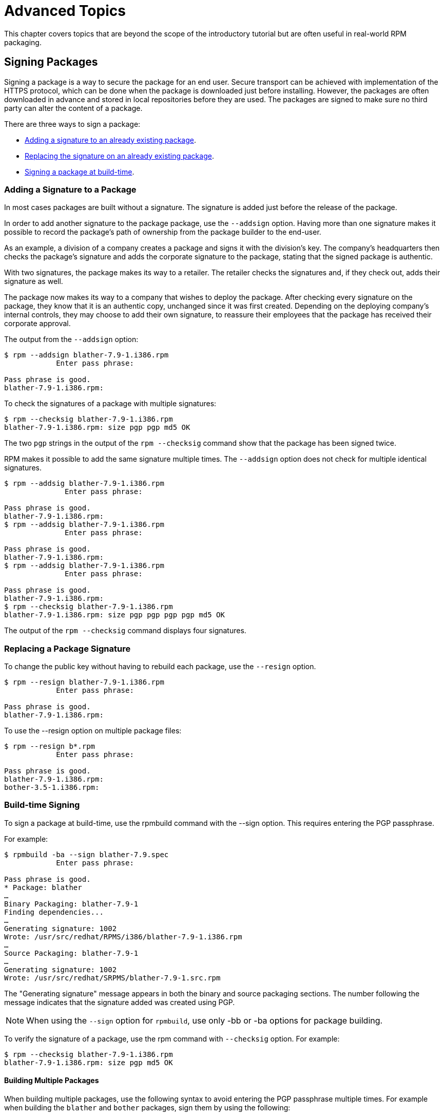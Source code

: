 [[advanced-topics]]
= Advanced Topics

This chapter covers topics that are beyond the scope of the introductory
tutorial but are often useful in real-world RPM packaging.

[[Signing-Packages]]
== Signing Packages

Signing a package is a way to secure the package for an end user. Secure transport can be achieved with implementation of the HTTPS protocol, which can be done when the package is downloaded just before installing. However, the packages are often downloaded in advance and stored in local repositories before they are used. The packages are signed to make sure no third party can alter the content of a package.

There are three ways to sign a package:

* xref:Adding-a-Signature-to-a-Package[Adding a signature to an already existing package].

* xref:Replacing-a-Package-Signature[Replacing the signature on an already existing package].

* xref:Build-time-Signing[Signing a package at build-time].

[[Adding-a-Signature-to-a-Package]]
=== Adding a Signature to a Package

In most cases packages are built without a signature. The signature is added just before the release of the package.

In order to add another signature to the package package, use the `--addsign` option.
Having more than one signature makes it possible to record the package's path of ownership
from the package builder to the end-user.

As an example, a division of a company creates a package and signs it with the division's key. The company's headquarters then checks the package's signature and adds the corporate signature to the package, stating that the signed package is authentic.

With two signatures, the package makes its way to a retailer. The retailer checks the signatures and, if they check out, adds their signature as well.

The package now makes its way to a company that wishes to deploy the package. After checking every signature on the package, they know that it is an authentic copy, unchanged since it was first created. Depending on the deploying company's internal controls, they may choose to add their own signature, to reassure their employees that the package has received their corporate approval.


The output from the `--addsign` option:

[source,bash]
----
$ rpm --addsign blather-7.9-1.i386.rpm
            Enter pass phrase:

Pass phrase is good.
blather-7.9-1.i386.rpm:
----

To check the signatures of a package with multiple signatures:

[source,bash]
----
$ rpm --checksig blather-7.9-1.i386.rpm
blather-7.9-1.i386.rpm: size pgp pgp md5 OK
----

The two `pgp` strings in the output of the `rpm --checksig` command show that the package has been signed twice.

RPM makes it possible to add the same signature multiple times. The `--addsign` option does not check for multiple identical signatures.

[source,bash]
----
$ rpm --addsig blather-7.9-1.i386.rpm
              Enter pass phrase:

Pass phrase is good.
blather-7.9-1.i386.rpm:
$ rpm --addsig blather-7.9-1.i386.rpm
              Enter pass phrase:

Pass phrase is good.
blather-7.9-1.i386.rpm:
$ rpm --addsig blather-7.9-1.i386.rpm
              Enter pass phrase:

Pass phrase is good.
blather-7.9-1.i386.rpm:
$ rpm --checksig blather-7.9-1.i386.rpm
blather-7.9-1.i386.rpm: size pgp pgp pgp pgp md5 OK
----

The output of the `rpm --checksig` command displays four signatures.

[[Replacing-a-Package-Signature]]
=== Replacing a Package Signature

To change the public key without having to rebuild each package, use the `--resign` option.

[source,bash]
----
$ rpm --resign blather-7.9-1.i386.rpm
            Enter pass phrase:

Pass phrase is good.
blather-7.9-1.i386.rpm:
----

To use the --resign option on multiple package files:

[source,bash]
----
$ rpm --resign b*.rpm
            Enter pass phrase:

Pass phrase is good.
blather-7.9-1.i386.rpm:
bother-3.5-1.i386.rpm:
----

[[Build-time-Signing]]
=== Build-time Signing

To sign a package at build-time, use the rpmbuild command with the --sign option. This requires entering the PGP passphrase.

For example:

[source,bash]
----
$ rpmbuild -ba --sign blather-7.9.spec
            Enter pass phrase:

Pass phrase is good.
* Package: blather
…
Binary Packaging: blather-7.9-1
Finding dependencies...
…
Generating signature: 1002
Wrote: /usr/src/redhat/RPMS/i386/blather-7.9-1.i386.rpm
…
Source Packaging: blather-7.9-1
…
Generating signature: 1002
Wrote: /usr/src/redhat/SRPMS/blather-7.9-1.src.rpm
----

The "Generating signature" message appears in both the binary and source packaging sections. The number following the message indicates that the signature added was created using PGP.

[NOTE]
--
When using the `--sign` option for `rpmbuild`, use only -bb or -ba options for package building.
--

To verify the signature of a package, use the rpm command with `--checksig` option. For example:

[source,bash]
----
$ rpm --checksig blather-7.9-1.i386.rpm
blather-7.9-1.i386.rpm: size pgp md5 OK
----

[[Building-Multiple-Packages]]
==== Building Multiple Packages

When building multiple packages, use the following syntax to avoid entering the PGP passphrase multiple times. For example when building the `blather` and `bother` packages, sign them by using the following:

[source,bash]
----
$ rpmbuild -ba --sign b*.spec
              Enter pass phrase:

Pass phrase is good.
* Package: blather
…
Binary Packaging: blather-7.9-1
…
Generating signature: 1002
Wrote: /usr/src/redhat/RPMS/i386/blather-7.9-1.i386.rpm
…
Source Packaging: blather-7.9-1
…
Generating signature: 1002
Wrote: /usr/src/redhat/SRPMS/blather-7.9-1.src.rpm
…
* Package: bother
…
Binary Packaging: bother-3.5-1
…
Generating signature: 1002
Wrote: /usr/src/redhat/RPMS/i386/bother-3.5-1.i386.rpm
…
Source Packaging: bother-3.5-1
…
Generating signature: 1002
Wrote: /usr/src/redhat/SRPMS/bother-3.5-1.src.rpm
----

ifdef::community[]
[[mock]]
== Mock

“ https://github.com/rpm-software-management/mock/wiki[Mock] is a tool for building packages. It can build packages for different
architectures and different Fedora or RHEL versions than the build host has.
Mock creates chroots and builds packages in them. Its only task is to reliably
populate a chroot and attempt to build a package in that chroot.

Mock also offers a multi-package tool, mockchain, that can build chains of
packages that depend on each other.

Mock is capable of building SRPMs from source configuration management if the
mock-scm package is present, then building the SRPM into RPMs. See –scm-enable
in the documentation.” (From the upstream documentation)

NOTE: In order to use https://fedoraproject.org/wiki/Mock[Mock] on a RHEL or CentOS system, you will need to enable
the “Extra Packages for Enterprise Linux” (https://fedoraproject.org/wiki/EPEL[EPEL]) repository. This is
a repository provided by the https://getfedora.org/[Fedora] community and has many useful tools
for RPM Packagers, systems administrators, and developers.

One of the most common use cases RPM Packagers have for https://fedoraproject.org/wiki/Mock[Mock] is to create
what is known as a “pristine build environment”. By using mock as a “pristine
build environment”, nothing about the current state of your system affects
the RPM Package itself. Mock uses different configurations to specify
what the build “target” is, these are found on your system in the ``/etc/mock/``
directory (once you’ve installed the ``mock`` package). You can build for
different distributions or releases just by specifying it on the command line.
Something to keep in mind is that the configuration files that come with mock are
targeted at Fedora RPM Packagers, and as such RHEL and CentOS release versions
are labeled as “epel” because that is the “target” repository these RPMs would
be built for. You simply specify the configuration you want to use (minus the
``.cfg`` file extension). For example, you could build our ``cello`` example
for both RHEL 7 and Fedora 23 using the following commands without ever having
to use different machines.

[source,bash]
----
$ mock -r epel-7-x86_64 ~/rpmbuild/SRPMS/cello-1.0-1.el7.src.rpm

$ mock -r fedora-23-x86_64 ~/rpmbuild/SRPMS/cello-1.0-1.el7.src.rpm

----

One example of why you might want to use mock is if you were packaging RPMs on
your laptop and you had a package installed (we’ll call it ``foo`` for this
example) that was a ``BuildRequires`` of that package you were creating but
forgot to actually make the ``BuildRequires: foo`` entry. The build would
succeed when you run ``rpmbuild`` because ``foo`` was needed to build and it was
found on the system at build time. However, if you took the SRPM to another
system that lacked ``foo`` it would fail, causing an unexpected side effect.
https://fedoraproject.org/wiki/Mock[Mock] solves this by first parsing the contents of the SRPM and installing the
``BuildRequires`` into its https://en.wikipedia.org/wiki/Chroot[chroot] which means that if you were missing the
``BuildRequires`` entry, the build would fail because mock would not know to
install it and it would therefore not be present in the buildroot.

Another example is the opposite scenario, let’s say you need ``gcc`` to build
a package but don’t have it installed on your system (which is unlikely as an RPM
Packager, but just for the sake of the example let us pretend that is true).
With https://fedoraproject.org/wiki/Mock[Mock], you don’t have to install ``gcc`` on your system because it will
get installed in the chroot as part of mock’s process.

Below is an example of attempting to rebuild a package that has a dependency
that I’m missing on my system. The key thing to note is that while ``gcc`` is
commonly on most RPM Packager’s systems, some RPM Packages can have over a dozen
``BuildRequires`` and this allows you to not need to clutter up your workstation
with otherwise un-needed or un-necessary packages.

[source,bash]
----
$ rpmbuild --rebuild ~/rpmbuild/SRPMS/cello-1.0-1.el7.src.rpm
Installing /home/admiller/rpmbuild/SRPMS/cello-1.0-1.el7.src.rpm
error: Failed build dependencies: gcc is needed by cello-1.0-1.el7.x86_64

$ mock -r epel-7-x86_64 ~/rpmbuild/SRPMS/cello-1.0-1.el7.src.rpm
INFO: mock.py version 1.2.17 starting (python version = 2.7.5)...
Start: init plugins
INFO: selinux enabled
Finish: init plugins
Start: run
INFO: Start(/home/admiller/rpmbuild/SRPMS/cello-1.0-1.el7.src.rpm)  Config(epel-7-x86_64)
Start: clean chroot
Finish: clean chroot
Start: chroot init
INFO: calling preinit hooks
INFO: enabled root cache
Start: unpacking root cache
Finish: unpacking root cache
INFO: enabled yum cache
Start: cleaning yum metadata
Finish: cleaning yum metadata
Mock Version: 1.2.17
INFO: Mock Version: 1.2.17
Start: yum update
base                                                                    | 3.6 kB  00:00:00
epel                                                                    | 4.3 kB  00:00:00
extras                                                                  | 3.4 kB  00:00:00
updates                                                                 | 3.4 kB  00:00:00
No packages marked for update
Finish: yum update
Finish: chroot init
Start: build phase for cello-1.0-1.el7.src.rpm
Start: build setup for cello-1.0-1.el7.src.rpm
warning: Could not canonicalize hostname: rhel7
Building target platforms: x86_64
Building for target x86_64
Wrote: /builddir/build/SRPMS/cello-1.0-1.el7.centos.src.rpm
Getting requirements for cello-1.0-1.el7.centos.src
 --> Already installed : gcc-4.8.5-4.el7.x86_64
 --> Already installed : 1:make-3.82-21.el7.x86_64
No uninstalled build requires
Finish: build setup for cello-1.0-1.el7.src.rpm
Start: rpmbuild cello-1.0-1.el7.src.rpm
Building target platforms: x86_64
Building for target x86_64
Executing(%prep): /bin/sh -e /var/tmp/rpm-tmp.v9rPOF
+ umask 022
+ cd /builddir/build/BUILD
+ cd /builddir/build/BUILD
+ rm -rf cello-1.0
+ /usr/bin/gzip -dc /builddir/build/SOURCES/cello-1.0.tar.gz
+ /usr/bin/tar -xf -
+ STATUS=0
+ '[' 0 -ne 0 ']'
+ cd cello-1.0
+ /usr/bin/chmod -Rf a+rX,u+w,g-w,o-w .
Patch #0 (cello-output-first-patch.patch):
+ echo 'Patch #0 (cello-output-first-patch.patch):'
+ /usr/bin/cat /builddir/build/SOURCES/cello-output-first-patch.patch
patching file cello.c
+ /usr/bin/patch -p0 --fuzz=0
+ exit 0
Executing(%build): /bin/sh -e /var/tmp/rpm-tmp.UxRVtI
+ umask 022
+ cd /builddir/build/BUILD
+ cd cello-1.0
+ make -j2
gcc -g -o cello cello.c
+ exit 0
Executing(%install): /bin/sh -e /var/tmp/rpm-tmp.K3i2dL
+ umask 022
+ cd /builddir/build/BUILD
+ '[' /builddir/build/BUILDROOT/cello-1.0-1.el7.centos.x86_64 '!=' / ']'
+ rm -rf /builddir/build/BUILDROOT/cello-1.0-1.el7.centos.x86_64
++ dirname /builddir/build/BUILDROOT/cello-1.0-1.el7.centos.x86_64
+ mkdir -p /builddir/build/BUILDROOT
+ mkdir /builddir/build/BUILDROOT/cello-1.0-1.el7.centos.x86_64
+ cd cello-1.0
+ /usr/bin/make install DESTDIR=/builddir/build/BUILDROOT/cello-1.0-1.el7.centos.x86_64
mkdir -p /builddir/build/BUILDROOT/cello-1.0-1.el7.centos.x86_64/usr/bin
install -m 0755 cello /builddir/build/BUILDROOT/cello-1.0-1.el7.centos.x86_64/usr/bin/cello
+ /usr/lib/rpm/find-debuginfo.sh --strict-build-id -m --run-dwz --dwz-low-mem-die-limit 10000000 --dwz-max-die-limit 110000000 /builddir/build/BUILD/cello-1.0
extracting debug info from /builddir/build/BUILDROOT/cello-1.0-1.el7.centos.x86_64/usr/bin/cello
dwz: Too few files for multifile optimization
/usr/lib/rpm/sepdebugcrcfix: Updated 0 CRC32s, 1 CRC32s did match.
+ /usr/lib/rpm/check-buildroot
+ /usr/lib/rpm/redhat/brp-compress
+ /usr/lib/rpm/redhat/brp-strip-static-archive /usr/bin/strip
+ /usr/lib/rpm/brp-python-bytecompile /usr/bin/python 1
+ /usr/lib/rpm/redhat/brp-python-hardlink
+ /usr/lib/rpm/redhat/brp-java-repack-jars
Processing files: cello-1.0-1.el7.centos.x86_64
Executing(%license): /bin/sh -e /var/tmp/rpm-tmp.vxtAuO
+ umask 022
+ cd /builddir/build/BUILD
+ cd cello-1.0
+ LICENSEDIR=/builddir/build/BUILDROOT/cello-1.0-1.el7.centos.x86_64/usr/share/licenses/cello-1.0
+ export LICENSEDIR
+ /usr/bin/mkdir -p /builddir/build/BUILDROOT/cello-1.0-1.el7.centos.x86_64/usr/share/licenses/cello-1.0
+ cp -pr LICENSE /builddir/build/BUILDROOT/cello-1.0-1.el7.centos.x86_64/usr/share/licenses/cello-1.0
+ exit 0
Provides: cello = 1.0-1.el7.centos cello(x86-64) = 1.0-1.el7.centos
Requires(rpmlib): rpmlib(CompressedFileNames) <= 3.0.4-1 rpmlib(FileDigests) <= 4.6.0-1 rpmlib(PayloadFilesHavePrefix) <= 4.0-1
Requires: libc.so.6()(64bit) libc.so.6(GLIBC_2.2.5)(64bit) rtld(GNU_HASH)
Processing files: cello-debuginfo-1.0-1.el7.centos.x86_64
Provides: cello-debuginfo = 1.0-1.el7.centos cello-debuginfo(x86-64) = 1.0-1.el7.centos
Requires(rpmlib): rpmlib(FileDigests) <= 4.6.0-1 rpmlib(PayloadFilesHavePrefix) <= 4.0-1 rpmlib(CompressedFileNames) <= 3.0.4-1
Checking for unpackaged file(s): /usr/lib/rpm/check-files /builddir/build/BUILDROOT/cello-1.0-1.el7.centos.x86_64
Wrote: /builddir/build/RPMS/cello-1.0-1.el7.centos.x86_64.rpm
warning: Could not canonicalize hostname: rhel7
Wrote: /builddir/build/RPMS/cello-debuginfo-1.0-1.el7.centos.x86_64.rpm
Executing(%clean): /bin/sh -e /var/tmp/rpm-tmp.JuPOtY
+ umask 022
+ cd /builddir/build/BUILD
+ cd cello-1.0
+ /usr/bin/rm -rf /builddir/build/BUILDROOT/cello-1.0-1.el7.centos.x86_64
+ exit 0
Finish: rpmbuild cello-1.0-1.el7.src.rpm
Finish: build phase for cello-1.0-1.el7.src.rpm
INFO: Done(/home/admiller/rpmbuild/SRPMS/cello-1.0-1.el7.src.rpm) Config(epel-7-x86_64) 0 minutes 16 seconds
INFO: Results and/or logs in: /var/lib/mock/epel-7-x86_64/result
Finish: run

----

As you can see, mock is a fairly verbose tool. You will also notice a lot of
http://yum.baseurl.org/[yum] or https://github.com/rpm-software-management/dnf[dnf] output (depending on RHEL7, CentOS7, or Fedora mock target)
that is not found in this output which was omitted for brevity and is often
omitted after you have done an ``--init`` on a mock target, such as
``mock -r epel-7-x86_64 --init`` which will pre-download all the
required packages, cache them, and pre-stage the build chroot.

For more information, please consult the https://github.com/rpm-software-management/mock/wiki[Mock] upstream documentation.
endif::community[]

ifdef::community[]
[[version-control-systems]]
== Version Control Systems

When working with RPMs, it is often desireable to utilize a https://en.wikipedia.org/wiki/Version_control[Version Control
System] (VCS) such as https://git-scm.com/[git] for managing components of the software we are
packaging. Something to note is that storing binary files in a VCS is not
favorable because it will drastically inflate the size of the source repository
as these tools are engineered to handle differentials in files (often optimized
for text files) and this is not something that binary files lend themselves to
so normally each whole binary file is stored. As a side effect of this there are
some clever utilities that are popular among upstream Open Source projects that
work around this problem by either storing the SPEC file where the source code
is in a VCS (i.e. - it is not in a compressed archive for redistribution) or
place only the SPEC file and patches in the VCS and upload the compressed
archive of the upstream release source to what is called a “look aside cache”.

In this section we will cover two different options for using a VCS system,
https://git-scm.com/[git], for managing the contents that will ultimately be turned into a RPM
package. One is called https://github.com/dgoodwin/tito[tito] and the other is https://github.com/release-engineering/dist-git[dist-git].

NOTE: For the duration of this section you will need to install the ``git``
package on you system in order to follow along.

[[tito]]
=== tito

Tito is an utility that assumes all the source code for the software that is
going to be packaged is already in a https://git-scm.com/[git] source control repository. This is
good for those practicing a DevOps workflow as it allows for the team writing
the software to maintain their normal https://git-scm.com/book/en/v2/Git-Branching-Branching-Workflows[Branching Workflow]. Tito will then
allow for the software to be incrementally packaged, built in an automated
fashion, and still provide a native installation experience for http://rpm.org/[RPM] based
systems.

NOTE: The https://github.com/dgoodwin/tito[tito] package is available in https://getfedora.org/[Fedora] as well as in the https://fedoraproject.org/wiki/EPEL[EPEL]
repository for use on RHEL 7 and CentOS 7.

Tito operates based on https://git-scm.com/book/en/v2/Git-Basics-Tagging[git tags] and will manage tags for you if you elect to
allow it, but can optionally operate under whatever tagging scheme you prefer as
this functionality is configurable.

Let’s explore a little bit about tito by looking at an upstream project already
using it. We will actually be using the upstream git repository of the project
that is our next section’s subject, https://github.com/release-engineering/dist-git[dist-git]. Since this project is publicly
hosted on is publicly hosted on https://github.com/[GitHub], let’s go ahead and clone the git
repo.

[source,bash]
----
$ git clone https://github.com/release-engineering/dist-git.git
Cloning into 'dist-git'...
remote: Counting objects: 425, done.
remote: Total 425 (delta 0), reused 0 (delta 0), pack-reused 425
Receiving objects: 100% (425/425), 268.76 KiB | 0 bytes/s, done.
Resolving deltas: 100% (184/184), done.
Checking connectivity... done.

$ cd dist-git/

$ ls *.spec
dist-git.spec

$ tree rel-eng/
rel-eng/
├── packages
│   └── dist-git
└── tito.props

1 directory, 2 files

----

As we can see here, the spec file is at the root of the git repository and there
is a ``rel-eng`` directory in the repository which is used by tito for general
book keeping, configuration, and various advanced topics like custom tito
modules. We can see in the directory layout that there is a sub-directory
entitled ``packages`` which will store a file per package that tito manages in
the repository as you can have many RPMs in a single git repository and tito
will handle that just fine. In this scenario however, we see only a single
package listing and it should be noted that it matches the name of our spec
file. All of this is setup by the command ``tito init`` when the developers of
https://github.com/release-engineering/dist-git[dist-git] first initialized their git repo to be managed by tito.

If we were to follow a common workflow of a DevOps Practitioner then we would
likely want to use this as part of a https://en.wikipedia.org/wiki/Continuous_integration[Continuous Integration] (CI) or
https://en.wikipedia.org/wiki/Continuous_delivery[Continuous Delivery] (CD) process. What we can do in that scenario is perform
what is known as a “test build” to tito, we can even use mock to do this. We
could then use the output as the installation point for some other component in
the pipeline. Below is a simple example of commands that could accomplish this
and they could be adapted to other environments.

[source,bash]
----
$ tito build --test --srpm
Building package [dist-git-0.13-1]
Wrote: /tmp/tito/dist-git-git-0.efa5ab8.tar.gz

Wrote: /tmp/tito/dist-git-0.13-1.git.0.efa5ab8.fc23.src.rpm

$ tito build --builder=mock --arg mock=epel-7-x86_64 --test --rpm
Building package [dist-git-0.13-1]
Creating rpms for dist-git-git-0.efa5ab8 in mock: epel-7-x86_64
Wrote: /tmp/tito/dist-git-git-0.efa5ab8.tar.gz

Wrote: /tmp/tito/dist-git-0.13-1.git.0.efa5ab8.fc23.src.rpm

Using srpm: /tmp/tito/dist-git-0.13-1.git.0.efa5ab8.fc23.src.rpm
Initializing mock...
Installing deps in mock...
Building RPMs in mock...
Wrote:
  /tmp/tito/dist-git-selinux-0.13-1.git.0.efa5ab8.el7.centos.noarch.rpm
  /tmp/tito/dist-git-0.13-1.git.0.efa5ab8.el7.centos.noarch.rpm

$ sudo yum localinstall /tmp/tito/dist-git-*.noarch.rpm
Loaded plugins: product-id, search-disabled-repos, subscription-manager
Examining /tmp/tito/dist-git-0.13-1.git.0.efa5ab8.el7.centos.noarch.rpm: dist-git-0.13-1.git.0.efa5ab8.el7.centos.noarch
Marking /tmp/tito/dist-git-0.13-1.git.0.efa5ab8.el7.centos.noarch.rpm to be installed
Examining /tmp/tito/dist-git-selinux-0.13-1.git.0.efa5ab8.el7.centos.noarch.rpm: dist-git-selinux-0.13-1.git.0.efa5ab8.el7.centos.noarch
Marking /tmp/tito/dist-git-selinux-0.13-1.git.0.efa5ab8.el7.centos.noarch.rpm to be installed
Resolving Dependencies
--> Running transaction check
---> Package dist-git.noarch 0:0.13-1.git.0.efa5ab8.el7.centos will be installed

----

Note that the final command would need to be run with either sudo or root
permissions and that much of the output has been omitted for brevity as the
dependency list is quite long.

This concludes our simple example of how to use tito but it has many amazing
features for traditional Systems Administrators, RPM Packagers, and DevOps
Practitioners alike. I would highly recommend consulting the upstream
documentation found at the _tito_ GitHub site for more information on how to
quickly get started using it for your project as well as various advanced
features it offers.

[[dist-git]]
=== dist-git

The https://github.com/release-engineering/dist-git[dist-git] utility takes a slightly different approach from that of https://github.com/dgoodwin/tito[tito]
such that instead of keeping the raw source code in https://git-scm.com/[git] it instead will keep
spec files and patches in a git repository and upload the compressed archive of
the source code to what is known as a “look-aside cache”. The “look-aside-cache”
is a term that was coined by the use of RPM Build Systems storing large files
like these “on the side”. A system like this is generally tied to a proper RPM
Build System such as https://fedorahosted.org/koji/[Koji]. The build system is then configured to pull the
items that are listed as ``SourceX`` entries in the spec files in from this
look-aside-cache, while the spec and patches remain in a version control system.
There is also a helper command line tool to assist in this.

In an effort to not duplicate documentation, for more information on how to
setup a system such as this please refer to the upstream https://github.com/release-engineering/dist-git[dist-git] docs.
upstream docs.
endif::community[]

[[more-on-macros]]
== More on Macros

There are many built-in RPM Macros and we will cover a few in the following
section, however an exhaustive list can be found at the rpm.org http://rpm.org/user_doc/macros.html[rpm macro] official documentation.

ifdef::community[]
There are also macros that are provided by your https://en.wikipedia.org/wiki/Linux[Linux] Distribution, we will
cover some of those provided by https://getfedora.org/[Fedora], https://www.centos.org/[CentOS] and https://www.redhat.com/en/technologies/linux-platforms[RHEL] in this section
as well as provide information on how to inspect your system to learn about
others that we don’t cover or for discovering them on other RPM-based Linux
Distributions.
endif::community[]

ifdef::rhel[]
There are also macros that are provided by Red Hat Enterprise Linux, some of which we cover in this section. We also see how to inspect your system to learn about other macros.
endif::rhel[]

[[defining-your-own]]
=== Defining Your Own Macros

You can define your own Macros. Below is an excerpt from the
http://rpm.org/user_doc/macros.html[RPM Official Documentation], which provides a
comprehensive reference on macros capabilities.

To define a macro, use:

[source,specfile]
----
%global <name>[(opts)] <body>
----

All whitespace surrounding `\` is removed.  Name may be composed
of alphanumeric characters, and the character `_` and must be at least
3 characters in length. A macro without an `(opts)` field is “simple” in that
only recursive macro expansion is performed. A parameterized macro contains
an `(opts)` field. The `opts` (the string between parentheses) is passed
exactly as is to getopt(3) for argc/argv processing at the beginning of
a macro invocation.

[NOTE]
--
Older RPM SPEC files may use the `%define <name> <body>` macro pattern. The differences between `%define` and `%global` macros are as follows:

* `%define` has local scope, which means that it applies only to a specified part of a SPEC file. In addition, the body of a `%define` macro is expanded when used--it is lazily evaluated.
* `%global` has global scope, which means that it applies to an entire SPEC file. In addition, the body of a `%global` macro is expanded at definition time.
--

Examples:

----
%global githash 0ec4e58
%global python_sitelib %(%{__python} -c "from distutils.sysconfig import get_python_lib; print(get_python_lib())")
----

NOTE: Macros are always evaluated, even in comments. Sometimes it is harmless. But in the second example, we are executing python command to get the content of a macro. This command will be executed even when you comment out the macro. Or when you put the name of the macro into %changelog. To comment out macro, use `%%`. For example: `%%global`.

[[setup]]
=== %setup

Macro ``%setup`` can be used to build the package with source code tarballs. Standard behavior of the ``%setup`` macro can be seen in the ``rpmbuild`` output. At the beginning of each phase macro outputs ``Executing(%something)``. For example:

[source,bash]
----
Executing(%prep): /bin/sh -e /var/tmp/rpm-tmp.DhddsG
----

The shell output is set with ``set -x`` enabled. To see the content of ``/var/tmp/rpm-tmp.DhddsG`` use ``--debug`` option, since ``rpmbuild`` deletes temporary files after successful build. This displays the setup of environment variables followed by for example:

[source,bash]
----
cd '/builddir/build/BUILD'
rm -rf 'cello-1.0'
/usr/bin/gzip -dc '/builddir/build/SOURCES/cello-1.0.tar.gz' | /usr/bin/tar -xof -
STATUS=$?
if [ $STATUS -ne 0 ]; then
  exit $STATUS
fi
cd 'cello-1.0'
/usr/bin/chmod -Rf a+rX,u+w,g-w,o-w .
----

The ``%setup`` ensures that we are working in the right directory, removes residues of previous builds, unpacks the source tarball, and sets up some default privileges. There are multiple options to adjust the behavior of the ``%setup`` macro.

[[setup-q]]
==== %setup -q

Option ``-q`` limits verbosity of ``%setup`` macro. Only ``tar -xof`` is executed instead of ``tar -xvvof``. This option has to be used as first.

[[setup-n]]
==== %setup -n

In some cases, the directory from expanded tarball has a different name than expected ``%{name}-%{version}``. This can lead to an error of the ``%setup`` macro.  The name of a directory has to be specified by ``-n directory_name`` option.

For example, if the package name is ``cello``, but the source code is archived in ``hello-1.0.tgz`` and contained ``hello/`` directory, the spec file content needs to be:

[source,specfile]
----
Name: cello
Source0: https://example.com/%{name}/release/hello-%{version}.tar.gz
…
%prep
%setup -n hello
----

[[setup-c]]
==== %setup -c


The ``-c`` option can be used if the source code tarball does not contain any subdirectories and after unpacking, files from an archive fill the current directory. The ``-c`` option creates the directory and steps into the archive expansion. An illustrative example:

[source,bash]
----
/usr/bin/mkdir -p cello-1.0
cd 'cello-1.0'
----

The directory is not changed after archive expansion.

[[setup-dt]]
==== %setup -D and -T

``-D`` option disables deleting of source code directory. This option is useful if ``%setup`` macro is used several times. Essentially, ``-D`` option means that following lines are not used:

[source,bash]
----
rm -rf 'cello-1.0'
----

The ``-T`` option disables expansion of the source code tarball by removing the following line from the script:

[source,bash]
----
/usr/bin/gzip -dc '/builddir/build/SOURCES/cello-1.0.tar.gz' | /usr/bin/tar -xvvof -
----

[[setup-ab]]
==== %setup -a and -b

Options ``-a`` and ``-b`` expand specific sources.

* Option ``-b`` (which stands for `before`) expands specific sources before entering the working directory.
* Option ``-a`` (which stands for `after`) expands those sources after entering. Their arguments are source numbers from the spec file preamble.

For example, let's say the ``cello-1.0.tar.gz`` archive contains empty ``examples`` directory, and the examples are shipped in separate ``examples.tar.gz`` tarball and they expand into the directory of the same name. In this case use ``-a 1``, as we want to expand ``Source1`` after entering the working directory:

[source,specfile]
----
Source0: https://example.com/%{name}/release/%{name}-%{version}.tar.gz
Source0: examples.tar.gz
…
%prep
%setup -a 1
----

But if the examples were in the separate ``cello-1.0-examples.tar.gz`` tarball, which expands into ``cello-1.0/examples``, use ``-b 1`` options, since the ``Source1`` should be expanded before entering the working directory:

[source,specfile]
----
Source0: https://example.com/%{name}/release/%{name}-%{version}.tar.gz
Source0: %{name}-%{version}-examples.tar.gz
…
%prep
%setup -b 1
----

You can also use a combination of all these options.

[[files]]
=== %files

Common “advanced” RPM Macros needed in the ``%files`` section are as follows:

[cols="20%,80%"]
|====
| Macro | Definition
| %license | This identifies the file listed as a LICENSE file and it
will be installed and labeled as such by RPM.
Example: ``%license LICENSE``
| %doc | This identifies the file listed as documentation and it
will be installed and labeled as such by RPM. This is often
used not only for documentation about the software being
packaged but also code examples and various items that
should accompany documentation. In the event code examples
are included, care should be taken to remove executable
mode from the file.
Example: ``%doc README``
| %dir | Identifies that the path is a directory that should be owned
by this RPM. This is important so that the rpm file manifest
accurately knows what directories to clean up on uninstall.
Example: ``%dir %{_libdir}/%{name}``
| %config(noreplace) | Specifies that the following file is a configuration file
and therefore should not be overwritten (or replaced) on
a package install or update if the file has been modified
from the original installation checksum. In the event that
there is a change, the file will be created with ``.rpmnew``
appended to the end of the filename upon upgrade or install
so that the pre-existing or modified file on the target
system is not modified.
Example: ``%config(noreplace)
%{_sysconfdir}/%{name}/%{name}.conf``
|====

[[built-in-macros]]
=== Built-In Macros

Your system has many built-in RPM Macros and the fastest way to view them all is
to simply run the ``rpm --showrc`` command. Note that this will contain
a lot of output so it is often used in combination with a pipe to grep.

You can also find information about the RPMs macros that come directly with your
system’s version of RPM by looking at the output of the  ``rpm -ql rpm``
taking note of the files titled ``macros`` in the directory structure.

[[rpm-distribution-macros]]
=== RPM Distribution Macros

Different distributions will supply different sets of recommended RPM Macros
based on the language implementation of the software being packaged or the
specific Guidelines of the distribution in question.

ifdef::community[]
These are often provided as RPM Packages themselves and can be installed with
the distribution package manager, such as http://yum.baseurl.org/[yum] or https://github.com/rpm-software-management/dnf[dnf]. The macro files
themselves once installed can be found in ``/usr/lib/rpm/macros.d/`` and will be
included in the ``rpm --showrc`` output by default once installed.
endif::community[]

ifdef::rhel[]
These are often provided as RPM Packages themselves and can be installed with
the distribution package manager, such as http://yum.baseurl.org/[yum]. The macro files
themselves once installed can be found in ``/usr/lib/rpm/macros.d/`` and will be
included in the ``rpm --showrc`` output by default once installed.
endif::rhel[]

One primary example of this is the https://fedoraproject.org/wiki/Packaging:Guidelines?rd=Packaging/Guidelines[Fedora Packaging Guidelines] section
pertaining specifically to https://fedoraproject.org/wiki/Packaging:Guidelines#Application_Specific_Guidelines[Application Specific Guidelines] which at the time
of this writing has over 60 different sets of guidelines along with associated
RPM Macro sets for subject matter specific RPM Packaging.

ifdef::community[]
One example of this kind of RPMs would be for https://www.python.org/[Python] version 2.x and if we
have the ``python2-rpm-macros`` package installed (available in EPEL for RHEL
7 and CentOS 7), we have a number of python2 specific macros available to us.
endif::community[]

ifdef::rhel[]
One example of this kind of RPMs would be for https://www.python.org/[Python] version 2.x and if we
have the ``python2-rpm-macros`` package installed (available in EPEL for RHEL
7), we have a number of python2 specific macros available to us.
endif::rhel[]


[source,bash]
----
$ rpm -ql python2-rpm-macros
/usr/lib/rpm/macros.d/macros.python2

$ rpm --showrc | grep python2
-14: __python2  /usr/bin/python2
CFLAGS="%{optflags}" %{__python2} %{py_setup} %{?py_setup_args} build --executable="%{__python2} %{py2_shbang_opts}" %{?1}
CFLAGS="%{optflags}" %{__python2} %{py_setup} %{?py_setup_args} install -O1 --skip-build --root %{buildroot} %{?1}
-14: python2_sitearch   %(%{__python2} -c "from distutils.sysconfig import get_python_lib; print(get_python_lib(1))")
-14: python2_sitelib    %(%{__python2} -c "from distutils.sysconfig import get_python_lib; print(get_python_lib())")
-14: python2_version    %(%{__python2} -c "import sys; sys.stdout.write('{0.major}.{0.minor}'.format(sys.version_info))")
-14: python2_version_nodots     %(%{__python2} -c "import sys; sys.stdout.write('{0.major}{0.minor}'.format(sys.version_info))")

----

The above output displays the raw RPM Macro definitions, but we are likely more
interested in what these will evaluate to which we can do with ``rpm --eval`` in
order to determine what they do as well as how they may be helpful to us when
packaging RPMs.

[source,bash]
----
$ rpm --eval %{__python2}
/usr/bin/python2

$ rpm --eval %{python2_sitearch}
/usr/lib64/python2.7/site-packages

$ rpm --eval %{python2_sitelib}
/usr/lib/python2.7/site-packages

$ rpm --eval %{python2_version}
2.7

$ rpm --eval %{python2_version_nodots}
27

----



[[custom-macros]]
== Custom Macros

You can override the distribution macros in the ``~/.rpmmacros`` file. Any changes you make  will affect every build on your machine.

There are several macros you can use to override:

``%_topdir /opt/some/working/directory/rpmbuild``:: You can create this directory, including all subdirectories using the ``rpmdev-setuptree`` utility. The value of this macro is by default ``~/rpmbuild``. 

``%_smp_mflags -l3``:: This macro is often used to pass to Makefile, for example ``make %{?_smp_mflags}``, and to set a number of concurrent processes during the build phase. By default, it is set to ``-jX``, where ``X`` is a number of cores. If you alter the number of cores, you can speed up or slow down a build of packages.

While you can define any new macros in the ``~/.rpmmacros`` file, this is discouraged, because those macros would not be present on other machines, where users may want to try to rebuild your package.



[[epoch-scriptlets-and-triggers]]
== Epoch, Scriptlets, and Triggers

There are various topics in the world of RPM spec files that are considered
advanced because they have implications on not only the spec file, how the
package is built, but also on the end machine that the resulting RPM is
installed upon. In this section we will cover the most common of these such as
Epoch, Scriptlets, and Triggers.

[[epoch]]
=== Epoch

First on the list is ``Epoch``, epoch is a way to define weighted dependencies
based on version numbers. It’s default value is 0 and this is assumed if an
``Epoch`` directive is not listed in the RPM spec file. This was not covered in
the spec File section of this guide because it is almost always a bad idea to
introduce an Epoch value as it will skew what you would normally otherwise
expect RPM to do when comparing versions of packages.

For example if a package ``foobar`` with ``Epoch: 1`` and ``Version: 1.0`` was
installed and someone else packaged ``foobar`` with ``Version: 2.0`` but simply
omitted the ``Epoch`` directive either because they were unaware of it’s
necessity or simply forgot, that new version would never be considered an update
because the Epoch version would win out over the traditional
Name-Version-Release marker that signifies versioning for RPM Packages.

This approach is generally only used when absolutely necessary (as a last
resort) to resolve an upgrade ordering issue which can come up as a side effect
of upstream software changing versioning number schemes or versions
incorporating alphabetical characters that can not always be compared reliably
based on encoding.

[[triggers-and-scriptlets]]
=== Triggers and Scriptlets

In RPM Packages, there are a series of directives that can be used to inflict
necessary or desired change on a system during install time of the RPM. These
are called **scriptlets**.

One primary example of when and why you’d want to do this is when a system
service RPM is installed and it provides a https://freedesktop.org/wiki/Software/systemd/[systemd] https://www.freedesktop.org/software/systemd/man/systemd.unit.html[unit file]. At install
time we will need to notify https://freedesktop.org/wiki/Software/systemd/[systemd] that there is a new unit so that the
system administrator can run a command similar to ``systemctl start
foo.service`` after the fictional RPM ``foo`` (which provides some service
daemon in this example) has been installed. Similarly, we would need to inverse
of this action upon uninstallation so that an administrator would not get errors
due to the daemon’s binary no longer being installed but the unit file still
existing in systemd’s running configuration.

There are a small handful of common scriptlet directives, they are similar to
the “section headers” like ``%build`` or ``%install`` in that they are defined
by multi-line segments of code, often written as standard
ifdef::community[https://en.wikipedia.org/wiki/POSIX[POSIX]]
ifdef::rhel[POSIX]
shell script
but can be a few different programming languages such that RPM for the target
machine’s distribution is configured to allow them. An exhaustive list of these
available languages can be found in the _RPM Official Documentation_.

Scriptlet directives are as follows:

[cols="20%,80%"]
|====
| Directive | Definition
| ``%pre`` | Scriptlet that is executed just before the package is
installed on the target system.
| ``%post`` | Scriptlet that is executed just after the package is
installed on the target system.
| ``%preun`` | Scriptlet that is executed just before the package is
uninstalled from the target system.
| ``%postun`` | Scriptlet that is executed just after the package is
uninstalled from the target system.
|====

Is is also common for RPM Macros to exist for this function. In our previous
example we discussed https://freedesktop.org/wiki/Software/systemd/[systemd] needing to be notified about a new https://www.freedesktop.org/software/systemd/man/systemd.unit.html[unit file],
this is easily handled by the systemd scriptlet macros as we can see from the
below example output. More information on this can be found in the https://fedoraproject.org/wiki/Packaging:Systemd[Fedora
systemd Packaging Guidelines].

[source,bash]
----
$ rpm --showrc | grep systemd
-14: __transaction_systemd_inhibit      %{__plugindir}/systemd_inhibit.so
-14: _journalcatalogdir /usr/lib/systemd/catalog
-14: _presetdir /usr/lib/systemd/system-preset
-14: _unitdir   /usr/lib/systemd/system
-14: _userunitdir       /usr/lib/systemd/user
/usr/lib/systemd/systemd-binfmt %{?*} >/dev/null 2>&1 || :
/usr/lib/systemd/systemd-sysctl %{?*} >/dev/null 2>&1 || :
-14: systemd_post
-14: systemd_postun
-14: systemd_postun_with_restart
-14: systemd_preun
-14: systemd_requires
Requires(post): systemd
Requires(preun): systemd
Requires(postun): systemd
-14: systemd_user_post  %systemd_post --user --global %{?*}
-14: systemd_user_postun        %{nil}
-14: systemd_user_postun_with_restart   %{nil}
-14: systemd_user_preun
systemd-sysusers %{?*} >/dev/null 2>&1 || :
echo %{?*} | systemd-sysusers - >/dev/null 2>&1 || :
systemd-tmpfiles --create %{?*} >/dev/null 2>&1 || :

$ rpm --eval %{systemd_post}

if [ $1 -eq 1 ] ; then
        # Initial installation
        systemctl preset  >/dev/null 2>&1 || :
fi

$ rpm --eval %{systemd_postun}

systemctl daemon-reload >/dev/null 2>&1 || :

$ rpm --eval %{systemd_preun}

if [ $1 -eq 0 ] ; then
        # Package removal, not upgrade
        systemctl --no-reload disable  > /dev/null 2>&1 || :
        systemctl stop  > /dev/null 2>&1 || :
fi

----

Another item that provides even more fine grained control over the RPM
Transaction as a whole is what is known as **triggers**. These are effectively
the same thing as a scriptlet but are executed in a very specific order of
operations during the RPM install or upgrade transaction allowing for a more
fine grained control over the entire process.

The order in which each is executed and the details of which are provided below.

[source,specfile]
----
all-%pretrans
...
any-%triggerprein (%triggerprein from other packages set off by new install)
new-%triggerprein
new-%pre      for new version of package being installed
...           (all new files are installed)
new-%post     for new version of package being installed

any-%triggerin (%triggerin from other packages set off by new install)
new-%triggerin
old-%triggerun
any-%triggerun (%triggerun from other packages set off by old uninstall)

old-%preun    for old version of package being removed
...           (all old files are removed)
old-%postun   for old version of package being removed

old-%triggerpostun
any-%triggerpostun (%triggerpostun from other packages set off by old un
            install)
...
all-%posttrans

----

ifdef::community[]
The above items are from the included RPM documentation found in
``/usr/share/doc/rpm/triggers`` on Fedora systems and
``/usr/share/doc/rpm-4.*/triggers`` on RHEL 7 and CentOS 7 systems.
endif::community[]

ifdef::rhel[]
The above items are from the included RPM documentation found in
``/usr/share/doc/rpm-4.*/triggers``.
endif::rhel[]

[id="Using-Non-Shell-Scripts-in-spec-File"]
==== Using Non-Shell Scripts in spec File

A scriptlet option, `-p`, in a spec file allows to invoke a specific interpreter instead of the default `-p{nbsp}/bin/sh`. An illustrative example is a script, which prints out a message after the installation of `pello.py`.

. Open the `pello.spec` file. 

. Find the following line:
+
[source,specfile]
----
install -m 0644 %{name}.py* %{buildroot}/usr/lib/%{name}/
----
+
Under this line, insert the following code:
+
[source,specfile]
----
%post -p /usr/bin/python3
print("This is {} code".format("python"))
----

. Build your package according to the xref:building-rpms[] chapter.

ifdef::community[]
. Install your package:
+
[source,bash]
----
# dnf install /home/<username>/rpmbuild/RPMS/noarch/pello-0.1.1-1.fc27.noarch.rpm
----
+
The output of this command is the following message after the installation:
+
[source]
----
Installing       : pello-0.1.1-1.fc27.noarch                              1/1
Running scriptlet: pello-0.1.1-1.fc27.noarch                              1/1
This is python code
----
endif::community[]

ifdef::rhel[]
. Install your package:
+
[source,bash]
----
# yum install /home/<username>/rpmbuild/RPMS/noarch/pello-0.1.1-1.fc27.noarch.rpm
----
+
The output of this command is the following message after the installation:
+
[source]
----
Installing       : pello-0.1.1-1.fc27.noarch                              1/1
Running scriptlet: pello-0.1.1-1.fc27.noarch                              1/1
This is python code
----
endif::rhel[]

[NOTE]
--
* To use a Python{nbsp}3 script:
Write a line `%post -p /usr/bin/python3` under the line `install -m` in a spec file.

* To use a Lua script:
Write a line `%post -p <lua>` under the line `install{nbsp}-m` in a spec file.

* This way any interpreter can be specified in the spec file.
--

[[rpm-conditionals]]
== RPM Conditionals

RPM Conditionals enable the conditional inclusion of various sections of the spec file.

Most commonly, conditional inclusions deal with:

* architecture-specific sections
* operating system-specific sections
* compatibility issues between various versions of operating systems
* existence and definition of macros

=== RPM Conditionals Syntax

If _expression_ is true, then do some action:

  %if expression
  ...
  %endif

If _expression_ is true, then do some action, in other case, do another action:

  %if expression
  ...
  %else
  ...
  %endif

// If _expression_ is not true, then do some action.

//  %if !expression
//   ...
//   %endif

// If _expression_ is not true, then do some action, in other case, do another action.

//  %if !expression
//  ...
//  %else
//  ...
//  %endif

=== RPM Conditionals Examples

==== The `%if` Conditional

  %if 0%{?rhel} == 6
  sed -i '/AS_FUNCTION_DESCRIBE/ s/^/#/' configure.in
  sed -i '/AS_FUNCTION_DESCRIBE/ s/^/#/' acinclude.m4
  %endif

This conditional handles compatibility between RHEL6 and other operating systems in terms of support of the AS_FUNCTION_DESCRIBE macro. When the package is build for RHEL, the `%rhel` macro is defined and it is expanded to RHEL version. If its value is 6, meaning the package is build for RHEL 6, then the references to AS_FUNCTION_DESCRIBE, which is not supported by RHEL6, are deleted from autoconfig scripts.

ifdef::community[]
  %if 0%{?el6}
  %global ruby_sitearch %(ruby -rrbconfig -e 'puts Config::CONFIG["sitearchdir"]')
  %endif

This conditional handles compatibility between Fedora version 17 and newer and RHEL6 in terms of support of the `%ruby_sitearch` macro. Fedora version 17 and newer defines `%ruby_sitearch` by default, but RHEL6 does not support this macro. The conditional checks whether the operating system is RHEL6. If it is, `%ruby_sitearch` is defined explicitly. Note that `0%{?el6}` has the same meaning as `0%{?rhel} == 6` from the previous example, and it tests whether a package is built on RHEL6.
endif::community[]

ifdef::community[]
  %if 0%{?fedora} >= 19
  %global with_rubypick 1
  %endif

This conditional handles support for the rubypick tool. If the operating system is Fedora version 19 or newer, rubypick is supported.
endif::community[]

  %define ruby_archive %{name}-%{ruby_version}
  %if 0%{?milestone:1}%{?revision:1} != 0
  %define ruby_archive %{ruby_archive}-%{?milestone}%{?!milestone:%{?revision:r%{revision}}}
  %endif

This conditional handles definition of the macros. If the `%milestone` or the `%revision` macros are set, the `%ruby_archive` macro, which defines the name of the upstream tarball, is redefined.


==== Specialized variants of `%if` Conditional

The `%ifarch` conditional, `%ifnarch` conditional and `%ifos` conditional are specialized variants of the `%if` conditionals. These variants are commonly used, so they have their own macros.

===== The `%ifarch` Conditional

The `%ifarch` conditional is used to begin a block of the SPEC file that is architecture-specific. It is followed by one or more architecture specifiers, each separated by commas or whitespace.

  %ifarch i386 sparc
  ...
  %endif

All the contents of the spec file  between `%ifarch` and `%endif` are processed only on the 32-bit AMD and Intel architectures or Sun SPARC-based systems.


===== The `%ifnarch` Conditional

The `%ifnarch` conditional has a reverse logic than `%ifarch` conditional.

  %ifnarch alpha
  ...
  %endif

All the contents of the spec file between `%ifnarch` and `%endif` are processed only if not being done on a Digital Alpha/AXP-based system.



===== The `%ifos` Conditional

The `%ifos` conditional is used to control processing based on the operating system of the build. It can be followed by one or more operating system names.

  %ifos linux
  ...
  %endif

All the contents of the spec file between `%ifos` and `%endif` are processed only if the build was done on a Linux system.
